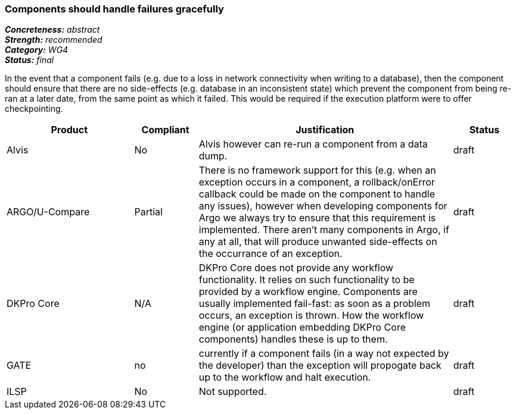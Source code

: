 === Components should handle failures gracefully

[%hardbreaks]
[small]#*_Concreteness:_* __abstract__#
[small]#*_Strength:_*     __recommended__#
[small]#*_Category:_*     __WG4__#
[small]#*_Status:_*       __final__#

In the event that a component fails (e.g. due to a loss in network connectivity when writing to a database), then the component should ensure that there are no side-effects (e.g. database in an inconsistent state) which prevent the component from being re-ran at a later date, from the same point as which it failed.  This would be required if the execution platform were to offer checkpointing.

// Below is an example of how a compliance evaluation table could look. This is presently optional
// and may be moved to a more structured/principled format later maintained in separate files.
[cols="2,1,4,1"]
|====
|Product|Compliant|Justification|Status

| Alvis
| No
| Alvis however can re-run a component from a data dump. 
| draft

| ARGO/U-Compare
| Partial
| There is no framework support for this (e.g. when an exception occurs in a component, a rollback/onError callback could be made on the component to handle any issues), however when developing components for Argo we always try to ensure that this requirement is implemented.  There aren't many components in Argo, if any at all, that will produce unwanted side-effects on the occurrance of an exception.
| draft

| DKPro Core
| N/A
| DKPro Core does not provide any workflow functionality. It relies on such functionality to be provided by a workflow engine. Components are usually implemented fail-fast: as soon as a problem occurs, an exception is thrown. How the workflow engine (or application embedding DKPro Core components) handles these is up to them.
| draft

| GATE
| no
| currently if a component fails (in a way not expected by the developer) than the exception will propogate back up to the workflow and halt execution.
| draft

| ILSP
| No
| Not supported.
| draft
|====
